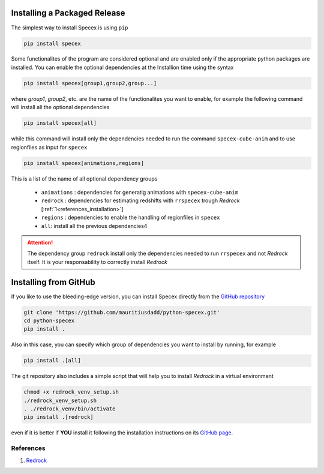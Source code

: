 .. |github_mark| image:: pics/github-mark.png
   :height: 1em
   :target: github_repo

Installing a Packaged Release
=============================

The simplest way to install Specex is using ``pip``

.. code-block:: bash

    pip install specex

Some functionalites of the program are considered optional and are enabled only if the appropriate python packages are installed. You can enable the optional dependencies at the Installion time using the syntax

.. code-block:: bash

    pip install specex[group1,group2,group...]

where *group1*, *group2*, etc. are the name of the functionalites you want to enable, for example the following command will install all the optional dependencies

.. code-block:: bash

    pip install specex[all]

while this command will install only the dependencies needed to run the command ``specex-cube-anim`` and to use regionfiles as input for ``specex``

.. code-block:: bash

    pip install specex[animations,regions]

This is a list of the name of all optional dependency groups

  * ``animations`` : dependencies for generatig animations with ``specex-cube-anim``
  * ``redrock`` : dependencies for estimating redshifts with ``rrspecex`` trough *Redrock*  [:ref:`1<references_installation>`]
  * ``regions`` : dependencies to enable the handling of regionfiles in ``specex``
  * ``all``: install all the previous dependencies4

.. attention::

    The dependency group ``redrock`` install only the dependencies needed to run ``rrspecex`` and not *Redrock* itself. It is your responsability to correctly install *Redrock*


Installing from GitHub
======================

If you like to use the bleeding-edge version, you can install Specex directly from the |github_mark| `GitHub repository <https://github.com/mauritiusdadd/python-specex>`_

.. code-block:: bash

    git clone 'https://github.com/mauritiusdadd/python-specex.git'
    cd python-specex
    pip install .

Also in this case, you can specify which group of dependencies you want to install by running, for example

.. code-block:: bash

    pip install .[all]

The git repository also includes a simple script that will help you to install *Redrock* in a virtual environment

.. code-block:: bash

    chmod +x redrock_venv_setup.sh
    ./redrock_venv_setup.sh
    . ./redrock_venv/bin/activate
    pip install .[redrock]

even if it is better if **YOU** install it following the installation instructions on its `GitHub page <https://github.com/desihub/redrock>`_.

.. _references_installation:

References
----------

#. `Redrock <https://github.com/desihub/redrock>`_
